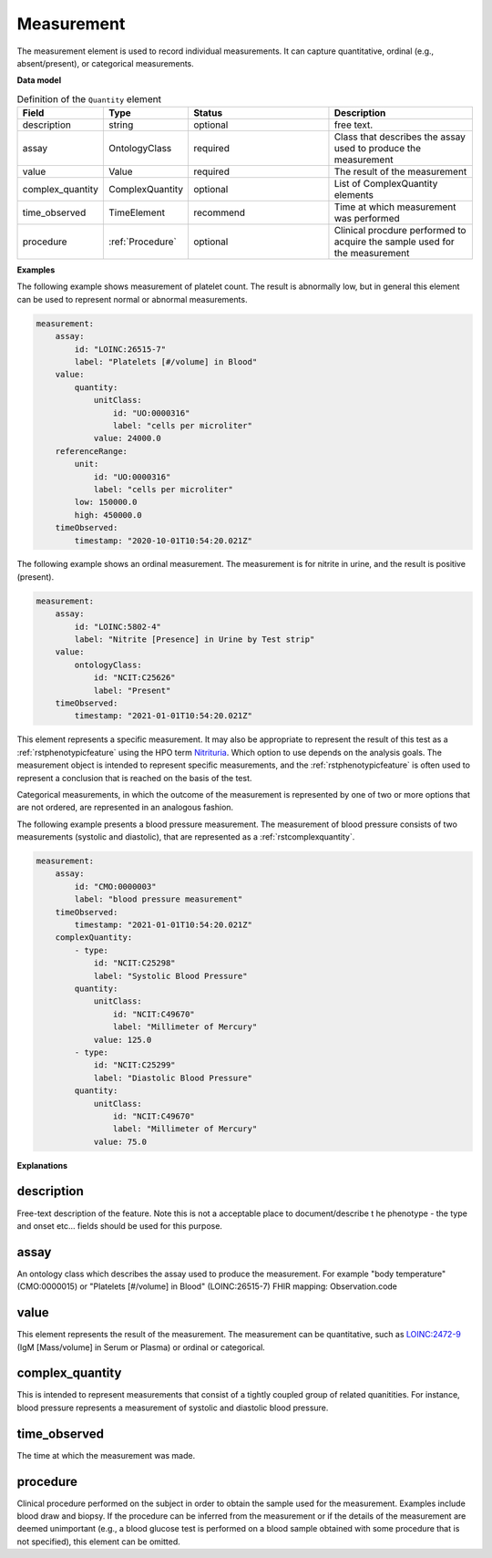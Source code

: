 .. _rstmeasurement:

===========
Measurement
===========

The measurement element is used to record individual measurements. It can capture
quantitative, ordinal (e.g., absent/present), or categorical measurements.


**Data model**


.. list-table:: Definition  of the ``Quantity`` element
   :widths: 25 25 50 50
   :header-rows: 1

   * - Field
     - Type
     - Status
     - Description
   * - description
     - string
     - optional
     - free text.
   * - assay
     - OntologyClass
     - required
     - Class that describes the assay used to produce the measurement
   * - value
     - Value
     - required
     - The result of the measurement
   * - complex_quantity
     - ComplexQuantity
     - optional
     - List of ComplexQuantity elements
   * - time_observed
     - TimeElement
     - recommend
     - Time at which measurement was performed
   * - procedure
     - :ref:`Procedure`
     - optional
     - Clinical procdure performed to acquire the sample used for the measurement

**Examples**

The following example shows measurement of platelet count. The result is abnormally low, but in
general this element can be used to represent normal or abnormal measurements.

.. code-block:: yaml

    measurement:
        assay:
            id: "LOINC:26515-7"
            label: "Platelets [#/volume] in Blood"
        value:
            quantity:
                unitClass:
                    id: "UO:0000316"
                    label: "cells per microliter"
                value: 24000.0
        referenceRange:
            unit:
                id: "UO:0000316"
                label: "cells per microliter"
            low: 150000.0
            high: 450000.0
        timeObserved:
            timestamp: "2020-10-01T10:54:20.021Z"

The following example shows an ordinal measurement. The measurement is for nitrite in urine, and
the result is positive (present).

.. code-block:: yaml

    measurement:
        assay:
            id: "LOINC:5802-4"
            label: "Nitrite [Presence] in Urine by Test strip"
        value:
            ontologyClass:
                id: "NCIT:C25626"
                label: "Present"
        timeObserved:
            timestamp: "2021-01-01T10:54:20.021Z"

This element represents a specific measurement. It may also be appropriate to represent the result of
this test as a :ref:`rstphenotypicfeature` using the HPO term
`Nitrituria <https://hpo.jax.org/app/browse/term/HP:0031812>`_.
Which option to use depends on the analysis goals. The measurement object is intended to represent
specific measurements, and the :ref:`rstphenotypicfeature` is often used to represent a conclusion
that is reached on the basis of the test.

Categorical measurements, in which the outcome of the measurement is represented by one of two or more
options that are not ordered, are represented in an analogous fashion.

The following example presents a blood pressure measurement. The measurement of blood pressure
consists of two measurements (systolic and diastolic), that are represented as a :ref:`rstcomplexquantity`.


.. code-block:: yaml

    measurement:
        assay:
            id: "CMO:0000003"
            label: "blood pressure measurement"
        timeObserved:
            timestamp: "2021-01-01T10:54:20.021Z"
        complexQuantity:
            - type:
                id: "NCIT:C25298"
                label: "Systolic Blood Pressure"
            quantity:
                unitClass:
                    id: "NCIT:C49670"
                    label: "Millimeter of Mercury"
                value: 125.0
            - type:
                id: "NCIT:C25299"
                label: "Diastolic Blood Pressure"
            quantity:
                unitClass:
                    id: "NCIT:C49670"
                    label: "Millimeter of Mercury"
                value: 75.0

**Explanations**


description
~~~~~~~~~~~
Free-text description of the feature. Note this is not a acceptable place to document/describe t
he phenotype - the type and onset etc... fields should be used for this purpose.

assay
~~~~~

An ontology class which describes the assay used to produce the measurement.
For example "body temperature" (CMO:0000015) or
"Platelets [#/volume] in Blood" (LOINC:26515-7)
FHIR mapping: Observation.code


value
~~~~~

This element represents the result of the measurement. The measurement can
be quantitative, such as `LOINC:2472-9 <https://loinc.org/2472-9/>`_ (IgM [Mass/volume] in Serum or Plasma)
or ordinal or categorical.

complex_quantity
~~~~~~~~~~~~~~~~

This is intended to represent measurements that consist of a tightly coupled group of related quanitities.
For instance, blood pressure represents a measurement of systolic and diastolic blood pressure.


time_observed
~~~~~~~~~~~~~
The time at which the measurement was made.

procedure
~~~~~~~~~
Clinical procedure performed on the subject in order to obtain the sample used for the measurement.
Examples include blood draw and biopsy. If the procedure can be inferred from the measurement or if the
details of the measurement are deemed unimportant (e.g., a blood glucose test is performed on a blood sample
obtained with some procedure that is not specified), this element can be omitted.
